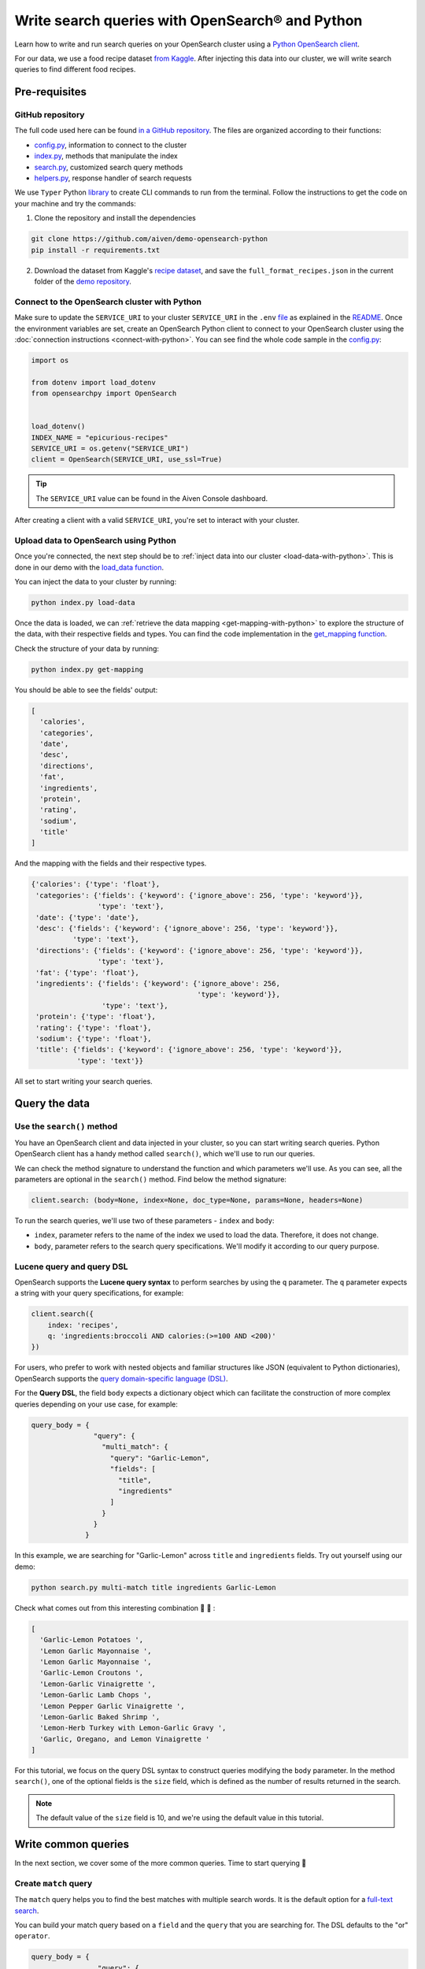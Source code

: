 Write search queries with OpenSearch® and Python
================================================

Learn how to write and run search queries on your OpenSearch cluster using a `Python OpenSearch client <https://github.com/opensearch-project/opensearch-py>`_. 


For our data, we use a food recipe dataset `from Kaggle <https://www.kaggle.com/hugodarwood/epirecipes?select=full_format_recipes.json>`_. After injecting this data into our cluster, we will write search queries to find different food recipes.

Pre-requisites
''''''''''''''

GitHub repository
------------------

The full code used here can be found `in a GitHub repository <https://github.com/aiven/demo-opensearch-python>`_. The files are organized according to their functions:

- `config.py <https://github.com/aiven/demo-opensearch-python/blob/main/config.py>`_, information to connect to the cluster
- `index.py <https://github.com/aiven/demo-opensearch-python/blob/main/index.py>`_, methods that manipulate the index
- `search.py <https://github.com/aiven/demo-opensearch-python/blob/main/search.py>`_, customized search query methods
- `helpers.py <https://github.com/aiven/demo-opensearch-python/blob/main/helpers.py>`_, response handler of search requests

We use ``Typer`` Python `library <ttps://typer.tiangolo.com/>`_ to create CLI commands to run from the terminal. Follow the instructions to get the code on your machine and try the commands:

1. Clone the repository and install the dependencies

.. code::

    git clone https://github.com/aiven/demo-opensearch-python
    pip install -r requirements.txt

2. Download the dataset from Kaggle's `recipe dataset <https://www.kaggle.com/hugodarwood/epirecipes?select=full_format_recipes.json>`_, and save the ``full_format_recipes.json`` in the current folder of the `demo repository <https://github.com/aiven/demo-opensearch-python>`_.

Connect to the OpenSearch cluster with Python
---------------------------------------------

Make sure to update the ``SERVICE_URI`` to your cluster ``SERVICE_URI`` in the ``.env`` `file <https://github.com/aiven/demo-opensearch-python/blob/main/.env>`_ as explained in the `README <https://github.com/aiven/demo-opensearch-python>`_.
Once the environment variables are set, create an OpenSearch Python client to connect to your OpenSearch cluster using the :doc:`connection instructions <connect-with-python>`. You can see find the whole code sample in the `config.py <https://github.com/aiven/demo-opensearch-python/blob/main/config.py>`_:

.. code-block:: python

    import os

    from dotenv import load_dotenv
    from opensearchpy import OpenSearch


    load_dotenv()
    INDEX_NAME = "epicurious-recipes"
    SERVICE_URI = os.getenv("SERVICE_URI")
    client = OpenSearch(SERVICE_URI, use_ssl=True)

.. tip::

    The ``SERVICE_URI`` value can be found in the Aiven Console dashboard.

After creating a client with a valid ``SERVICE_URI``, you're set to interact with your cluster.

Upload data to OpenSearch using Python
--------------------------------------

Once you're connected, the next step should be to :ref:`inject data into our cluster <load-data-with-python>`. This is done in our demo with the `load_data function <https://github.com/aiven/demo-opensearch-python/blob/main/index.py>`__.

You can inject the data to your cluster by running:

.. code::
 
   python index.py load-data

Once the data is loaded, we can :ref:`retrieve the data mapping <get-mapping-with-python>` to explore the structure of the data, with their respective fields and types. You can find the code implementation in the `get_mapping function <https://github.com/aiven/demo-opensearch-python/blob/main/index.py>`__.

Check the structure of your data by running:

.. code::

   python index.py get-mapping

You should be able to see the fields' output:

.. code-block:: bash

    [
      'calories',
      'categories',
      'date',
      'desc',
      'directions',
      'fat',
      'ingredients',
      'protein',
      'rating',
      'sodium',
      'title'
    ]

And the mapping with the fields and their respective types.

.. code-block:: bash

        {'calories': {'type': 'float'},
         'categories': {'fields': {'keyword': {'ignore_above': 256, 'type': 'keyword'}},
                        'type': 'text'},
         'date': {'type': 'date'},
         'desc': {'fields': {'keyword': {'ignore_above': 256, 'type': 'keyword'}},
                  'type': 'text'},
         'directions': {'fields': {'keyword': {'ignore_above': 256, 'type': 'keyword'}},
                        'type': 'text'},
         'fat': {'type': 'float'},
         'ingredients': {'fields': {'keyword': {'ignore_above': 256,
                                                'type': 'keyword'}},
                         'type': 'text'},
         'protein': {'type': 'float'},
         'rating': {'type': 'float'},
         'sodium': {'type': 'float'},
         'title': {'fields': {'keyword': {'ignore_above': 256, 'type': 'keyword'}},
                   'type': 'text'}}
        
    
All set to start writing your search queries.

Query the data
''''''''''''''

Use the ``search()`` method
---------------------------

You have an OpenSearch client and data injected in your cluster, so you can start writing search queries. Python OpenSearch client has a handy method called ``search()``, which we'll use to run our queries.

We can check the method signature to understand the function and which parameters we'll use.  As you can see, all the parameters are optional in the ``search()`` method. Find below the method signature:

.. code::

   client.search: (body=None, index=None, doc_type=None, params=None, headers=None)

To run the search queries, we'll use two of these parameters - ``index`` and ``body``:

* ``index``, parameter refers to the name of the index we used to load the data. Therefore, it does not change. 
* ``body``, parameter refers to the search query specifications. We'll modify it according to our query purpose.

Lucene query and query DSL
--------------------------

OpenSearch supports the **Lucene query syntax** to perform searches by using the ``q`` parameter. The ``q`` parameter expects a string with your query specifications, for example:

.. code-block:: python

    client.search({
        index: 'recipes',
        q: 'ingredients:broccoli AND calories:(>=100 AND <200)'
    })

For users, who prefer to work with nested objects and familiar structures like JSON (equivalent to Python dictionaries), OpenSearch supports the `query domain-specific language (DSL) <https://opensearch.org/docs/latest/opensearch/query-dsl/index/>`_.

For the **Query DSL**, the field ``body`` expects a dictionary object which can facilitate the construction of more complex queries depending on your use case, for example:

.. code-block:: python

     query_body = {
                    "query": {
                      "multi_match": {
                        "query": "Garlic-Lemon",
                        "fields": [
                          "title",
                          "ingredients"
                        ]
                      }
                    }
                  }

In this example, we are searching for "Garlic-Lemon" across ``title`` and ``ingredients`` fields. Try out yourself using our demo:
  
.. code::

   python search.py multi-match title ingredients Garlic-Lemon

Check what comes out from this interesting combination 🧄 🍋 :

.. code-block:: shell
  
      [
        'Garlic-Lemon Potatoes ',
        'Lemon Garlic Mayonnaise ',
        'Lemon Garlic Mayonnaise ',
        'Garlic-Lemon Croutons ',
        'Lemon-Garlic Vinaigrette ',
        'Lemon-Garlic Lamb Chops ',
        'Lemon Pepper Garlic Vinaigrette ',
        'Lemon-Garlic Baked Shrimp ',
        'Lemon-Herb Turkey with Lemon-Garlic Gravy ',
        'Garlic, Oregano, and Lemon Vinaigrette '
      ]

For this tutorial, we focus on the query DSL syntax to construct queries modifying the ``body`` parameter. In the method ``search()``, one of the optional fields is the ``size`` field, which is defined as the number of results returned in the search. 

.. note::
  The default value of the ``size`` field is 10, and we're using the default value in this tutorial.
  

Write common queries
''''''''''''''''''''

In the next section, we cover some of the more common queries. Time to start querying 🔎 

.. _match-query:

Create ``match`` query
----------------------

The ``match`` query helps you to find the best matches with multiple search words. It is the default option for a `full-text search <https://opensearch.org/docs/latest/opensearch/query-dsl/full-text/>`_. 

You can build your match query based on a ``field`` and the ``query`` that you are searching for. The DSL defaults to the "or" ``operator``.

.. code-block:: python

  query_body = {
                  "query": {
                    "match": {
                      field: {
                        "query": query,
                        "operator": operator
                      }
                    }
                  }
                }

Thinking about how the match query works, if we run this query, it will return matches. This could be confusing because in our cluster the field ``fat`` corresponds to a value ``float``, not a ``string``.

.. code-block:: python

  query_body = {
                  "query": {
                    "match": {
                      "fat": {
                        "query": "0"
                      }
                    }
                  }
                }

This is possible because `full-text queries <https://opensearch.org/docs/latest/opensearch/query-dsl/full-text/>`_, such as the match query, use an analyzer to make the data optimized for search. As we have not specified an analyzer when we searched, the default standard analyzer is used:

.. code-block:: python

  query_body = {
                  "query": {
                    "match": {
                      "fat": {
                        "query": "0",
                        "analyzer": "standard",
                      }
                    }
                  }
                }

The default standard analyzer drops most punctuation, breaks up text into individual words, and lower cases them to optimize the search. If you want to choose a different analyzer, check out the available ones in the `OpenSearch documentation <https://opensearch.org/docs/latest/query-dsl/full-text/match/>`__. 

You can find out how a customized match query can be written with your Python OpenSearch client in the `search_match() <https://github.com/aiven/demo-opensearch-python/blob/main/search.py>`__ function. You can run yourself the code to explore the ``match`` function. For example, if you want to find out recipes with the name "Spring" on them:

.. code-block:: shell

  python search.py match title Spring

As a result of the "Spring" search recipes, you'll find:

.. code-block:: shell

  [
    'Spring Fever ',
    'Spring Rolls ',
    'Spring Feeling ',
    'Spring Fever ',
    'Spring Rolls ',
    'Spring Feeling ',
    'Spring Vegetable Sauté ',
    'Spring-Onion Cocktail ',
    'Braised Spring Legumes ',
    'Asian Spring Rolls '
  ]

.. seealso::
  
  Find out more about `match queries <https://opensearch.org/docs/latest/query-dsl/full-text/match/>`_.

Use a ``multi_match`` query
---------------------------
One useful query when you want to align the ``match`` query properties but expand it to search in more fields is the ``multi_match`` query. You can add several fields in the ``fields`` property, to search for the ``query`` string across all those fields included in the list.

.. code-block:: python

     query_body = {
                    "query": {
                      "multi_match": {
                        "query": query,
                        "fields": [field1, field2 ...]
                      }
                    }
                  }

In our demo, we have a function called `search_multi_match() <https://github.com/aiven/demo-opensearch-python/blob/main/search.py>`__ that build customized multi match queries in Python. You can use our demo with ``multi-match`` keyword followed by the ``fields`` and the ``query`` to explore this type of query.

Suppose you are looking for citrus recipes 🍋. For example, recipes with ingredients and lemon in the title, you can run your query from our `demo <https://github.com/aiven/demo-opensearch-python/>`_ as:

.. code::

  python search.py multi-match title ingredients lemon

.. _match-phrase-query:

Match with phrases
------------------

This query can be used to match **exact phrases** in a field. Where the ``query`` is the phrase that is being searched in a certain ``field``:

.. code-block:: python

     query_body = {
                    "query": {
                      "match_phrase": {
                        field: {
                          "query": query
                        }
                      }
                    }
                  }
  
If you know exactly which phrases you're looking for, you can try out our ``match-phrase`` `search_match_phrase() <https://github.com/aiven/demo-opensearch-python/blob/main/search.py>`__. 

.. note::
  
  If you misspell the searched word, the query will not return any results as the purpose is to look for **exact phrases**. The lowercase and uppercase can bring your results according to the relevance 

For example, try searching for ``pannacotta with lemon marmalade`` in the title:

.. code::

  python search.py match-phrase title "Pannacotta with lemon marmalade"

If you just have a rough idea of the phrase you're looking for, you can make your match phrase query more flexible with the ``slop`` parameter as explained in the section :ref:`match phrase with slop query <match-phrase-slop>` section.

.. _match-phrase-slop:

Match phrases and add some ``slop``
-----------------------------------

You can use the ``slop`` parameter to create more flexible searches. Suppose you're searching for ``pannacotta marmalade`` with the ``match_phrase`` query, and no results are found. This happens because you are looking for exact phrases, as discussed in :ref:`match phrase query <match-phrase-query>` section.
You can expand your searches by configuring the ``slop`` parameter. The default value for the ``slop`` parameter is 0. 

The ``slop`` parameter allows to control the degree of disorder in your search as explained in the `OpenSearch documentation for the slop feature <https://opensearch.org/docs/latest/query-dsl/full-text/match/>`_: 

      ``slop`` is the number of other words allowed between words in the query phrase. For example, to switch the order of two words requires two moves (the first move places the words atop one another), so to permit re-orderings of phrases, the slop must be at least two. A value of zero requires an exact match.

You can construct a query and add some ``slop`` like this:

.. code-block:: python

     query_body = {
                    "query": {
                      "match_phrase": {
                        field: {
                          "query": query
                          "slop": slop # integer or float
                        }
                      }
                    }
                  }

In the demo, you can find the `search_slop() <https://github.com/aiven/demo-opensearch-python/blob/main/search.py>`__ function where this query is used. Suppose you're looking for ``pannacotta marmalade`` phrase. To find more results rather than exact phrases, you should allow a certain degree. You can configure the ``slop`` to 2 , so it can find matches skipping **two words** between the searched ones. 

This is how you can run this query yourself:

.. code-block:: shell

  python search.py slop "title" "pannacotta marmalade" 2

Your result should look like this:

.. code-block:: python

    ['Lemon Pannacotta with Lemon Marmalade ']

So with ``slop`` parameter adjusted, you're may be able to find results even with other words in between the ones you searched.

.. seealso::

  Read more about ``slop`` parameter on the `OpenSearch project specifications <https://opensearch.org/docs/latest/query-dsl/full-text/index/>`_.


Use a ``term`` query
--------------------

If you want results with a precise value in a ``field``, the `term query <https://opensearch.org/docs/latest/query-dsl/term/term/>`_ is the right choice. The term query can be used to find documents according to a precise value such as a price or product ID, for example.

This query can be constructed as:

.. code-block:: python

     query_body = {
                    "query": {
                      "term": {
                        field: value
                      }
                    }
                  }


In this query, the term is matched as it is, which means that no analyzer is applied to the search term. If you are searching for text field values, it is recommended to use :ref:`match query <match-query>` instead.

You can look the `search_term() <https://github.com/aiven/demo-opensearch-python/blob/main/search.py>`__ function, which uses this query to build customized term queries. 


Run the search query yourself to find recipes with zero sodium on it, for example:

.. code::

  python search.py term sodium 0



Search with a ``range`` query
-----------------------------

This query helps to find documents that the field is within a provided range. This can be handy if you're dealing with **numerical values** and are interested **in ranges** instead of specific values. The queries can be constructed as:

.. code-block:: python

     query_body = {
                    "query": {
                      "range": {
                        field: {
                          "gte": gte,
                          "lte": lte
                        }
                      }
                    }
                  }

You can construct range queries with combinations of inclusive and exclusive parameters as can be seen in the table:

.. list-table::
  :header-rows: 1
  :stub-columns: 1
  :align: left

  * - Parameter
    - Behavior
  * - ``gte``
    - Greater than or equal to
  * - ``gt``
    - Greater than
  * - ``lt``
    - Less than
  * - ``lte``
    - Less than or equal to


Try to find recipes in a certain range of sodium, for example:

.. code::

    python search.py range sodium 0 10

.. seealso::

  See more about the range query in the `OpenSearch documentation <https://opensearch.org/docs/latest/query-dsl/term/range/>`_.

.. _fuzzy-query:

Write fuzzy queries
-------------------

This query looks for documents that have **similar term** to the searched term. This similarity is calculated by the ``Levenshtein`` `edit distance <https://en.wikipedia.org/wiki/Levenshtein_distance>`_. This distance refers to the minimum number of single-character edits between two words. Some of those changes:

* Change of a character: ``post`` → ``lost``
* Removal of a character: ``eggs`` → ``ggs``
* Insertion of a character:  ``edi`` → ``edit``
* Transposition of two adjacent characters: ``act`` → ``cat``


The queries can be constructed as:

.. code-block:: python

     query_body = {
                    "query": {
                        "fuzzy": {
                            field: {
                                "value": value
                                "fuzziness": fuzziness,
                            }
                        }
                    }
                  } 

We can try out looking for a misspelled word and allowing some ``fuzziness``. Writing a fuzzy query with a **misspelled word**, such as ``pinapple`` and setting ``fuzziness`` to zero. Running it, will bring no results:

.. code-block:: python

    python search.py fuzzy "title" "pinapple" 0


To correct ``pinapple`` → ``Pineapple`` word, we only need to change one letter. So we can try again to search this word setting the ``fuzziness`` to one and run the search again.

.. code-block:: python
  
  python search.py fuzzy "title" "pinapple" 1

As you can see, this search returns results 🍍:

.. code-block:: python

  [
    'Pineapple "Lasagna" ',
    'Pineapple Bowl ',
    'Pineapple Paletas ',
    'Pineapple "Salsa" ',
    'Pineapple Sangria ',
    'Pineapple Tart ',
    'Pineapple Split ',
    'Roasted Pineapple with Star Anise Pineapple Sorbet ',
    'Pineapple-Apricot Salsa ',
    'Pineapple Papaya Relish '
  ]

It is your turn, try out more combinations to better understand the fuzzy query.

Read more
'''''''''

Want to try out OpenSearch with other clients? You can learn how to write search queries with NodeJS client, see :doc:`our tutorial <opensearch-and-nodejs>`. We created an OpenSearch cluster, connected to it, and tried out different types of search queries. Now, you can explore more resources to help you to learn other features of OpenSearch and its Python client.

* `Demo repository <https://github.com/aiven/demo-opensearch-python>`_, contains all code from this tutorial
* `OpenSearch Python client  <https://opensearch.org/docs/latest/clients/python/>`_
* :doc:`How to use OpenSearch with curl <opensearch-with-curl>`
* `Official OpenSearch documentation <https://opensearch.org>`_